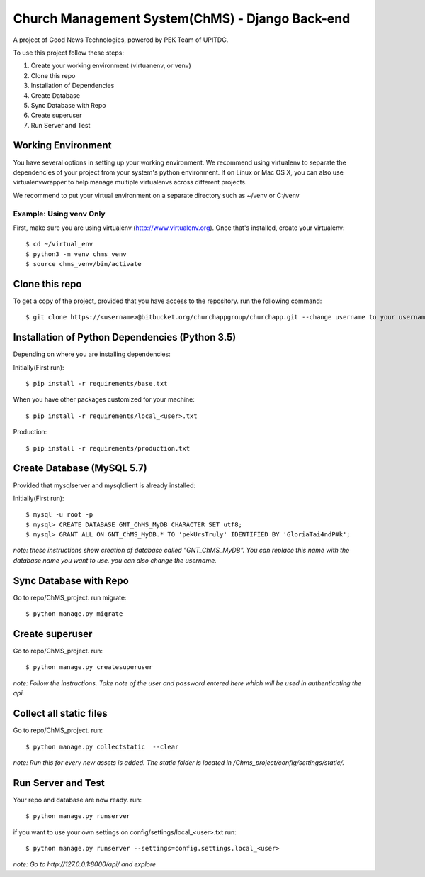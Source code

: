 ================================================
Church Management System(ChMS) - Django Back-end
================================================

A project of Good News Technologies, powered by PEK Team of UPITDC.

To use this project follow these steps:

#. Create your working environment (virtuanenv, or venv)
#. Clone this repo
#. Installation of Dependencies
#. Create Database
#. Sync Database with Repo
#. Create superuser
#. Run Server and Test

Working Environment 
===================

You have several options in setting up your working environment.  We recommend
using virtualenv to separate the dependencies of your project from your system's
python environment.  If on Linux or Mac OS X, you can also use virtualenvwrapper to help manage multiple virtualenvs across different projects.

We recommend to put your virtual environment on a separate directory such as ~/venv or C:/venv

Example: Using venv Only
------------------------

First, make sure you are using virtualenv (http://www.virtualenv.org). Once
that's installed, create your virtualenv::
    $ cd ~/virtual_env
    $ python3 -m venv chms_venv 
    $ source chms_venv/bin/activate

Clone this repo
===================

To get a copy of the project, provided that you have access to the repository.
run the following command::

    $ git clone https://<username>@bitbucket.org/churchappgroup/churchapp.git --change username to your username

Installation of Python Dependencies (Python 3.5)
=============================

Depending on where you are installing dependencies:

Initially(First run)::

    $ pip install -r requirements/base.txt

When you have other packages customized for your machine::

    $ pip install -r requirements/local_<user>.txt

Production::

    $ pip install -r requirements/production.txt

Create Database (MySQL 5.7)
=============================
Provided that mysqlserver and mysqlclient is already installed:

Initially(First run)::

    $ mysql -u root -p
    $ mysql> CREATE DATABASE GNT_ChMS_MyDB CHARACTER SET utf8;
    $ mysql> GRANT ALL ON GNT_ChMS_MyDB.* TO 'pekUrsTruly' IDENTIFIED BY 'GloriaTai4ndP#k';
    
*note: these instructions show creation of database called "GNT_ChMS_MyDB".  You
can replace this name with the database name you want to use. you can also change the username.*
        

Sync Database with Repo
=============================
Go to repo/ChMS_project.
run migrate::

    $ python manage.py migrate

Create superuser
=============================
Go to repo/ChMS_project.
run::

    $ python manage.py createsuperuser

*note: Follow the instructions. Take note of the user and password entered here which
will be used in authenticating the api.*

Collect all static files
=============================
Go to repo/ChMS_project.
run::

    $ python manage.py collectstatic  --clear

*note: Run this for every new assets is added. The static folder is located
in /Chms_project/config/settings/static/.*
        
Run Server and Test
=============================
Your repo and database are now ready.
run::

    $ python manage.py runserver

if you want to use your own settings on config/settings/local_<user>.txt
run::

    $ python manage.py runserver --settings=config.settings.local_<user>

   
*note: Go to http://127.0.0.1:8000/api/ and explore*
        
